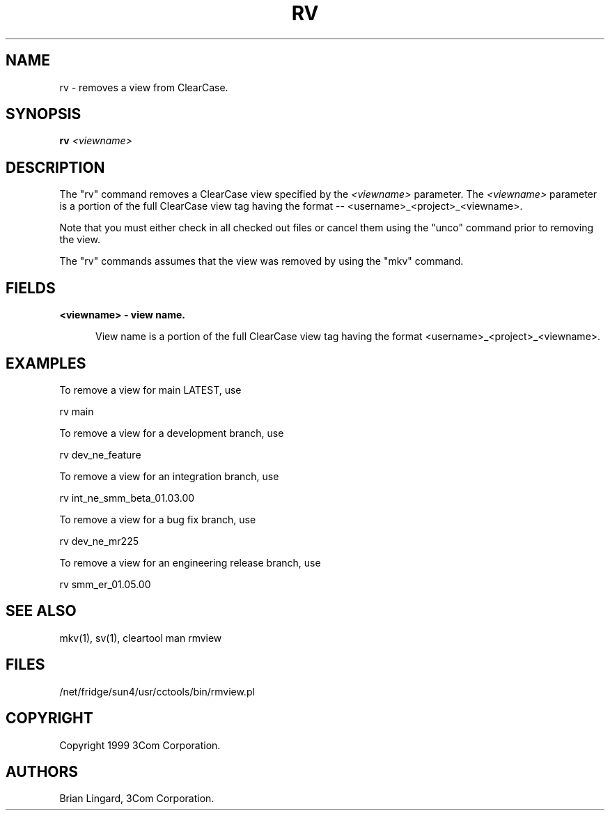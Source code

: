 .ad l
.TH RV 1 "07 May 1999" "3Com"
.SH NAME
rv - removes a view from ClearCase.

.SH SYNOPSIS
.B "rv" \fI<viewname>\fP 

.SH DESCRIPTION
The "rv" command removes a ClearCase view specified by 
the \fI<viewname>\fP parameter.  The \fI<viewname>\fP
parameter is a portion of the full ClearCase view tag having the 
format -- <username>_<project>_<viewname>.  

Note that you must either check in all checked out files or 
cancel them using the "unco" command prior to removing the view.

The "rv" commands assumes that the view was removed by using 
the "mkv" command.  

.SH FIELDS
.TP 5
.B "<viewname>" - view name.

View name is a portion of the full ClearCase view tag having the 
format <username>_<project>_<viewname>.

.SH EXAMPLES
.PP
To remove a view for main LATEST, use
.PP
.B
     rv main
.PP
To remove a view for a development branch, use
.PP
.B
     rv dev_ne_feature
.PP
To remove a view for an integration branch, use
.PP
.B
     rv int_ne_smm_beta_01.03.00
.PP
To remove a view for a bug fix branch, use
.PP
.B
     rv dev_ne_mr225
.PP
To remove a view for an engineering release branch, use
.PP
.B
     rv smm_er_01.05.00

.SH SEE ALSO
mkv(1), sv(1), cleartool man rmview

.SH FILES
/net/fridge/sun4/usr/cctools/bin/rmview.pl

.SH COPYRIGHT
Copyright 1999 3Com Corporation.

.SH AUTHORS
Brian Lingard, 3Com Corporation.
